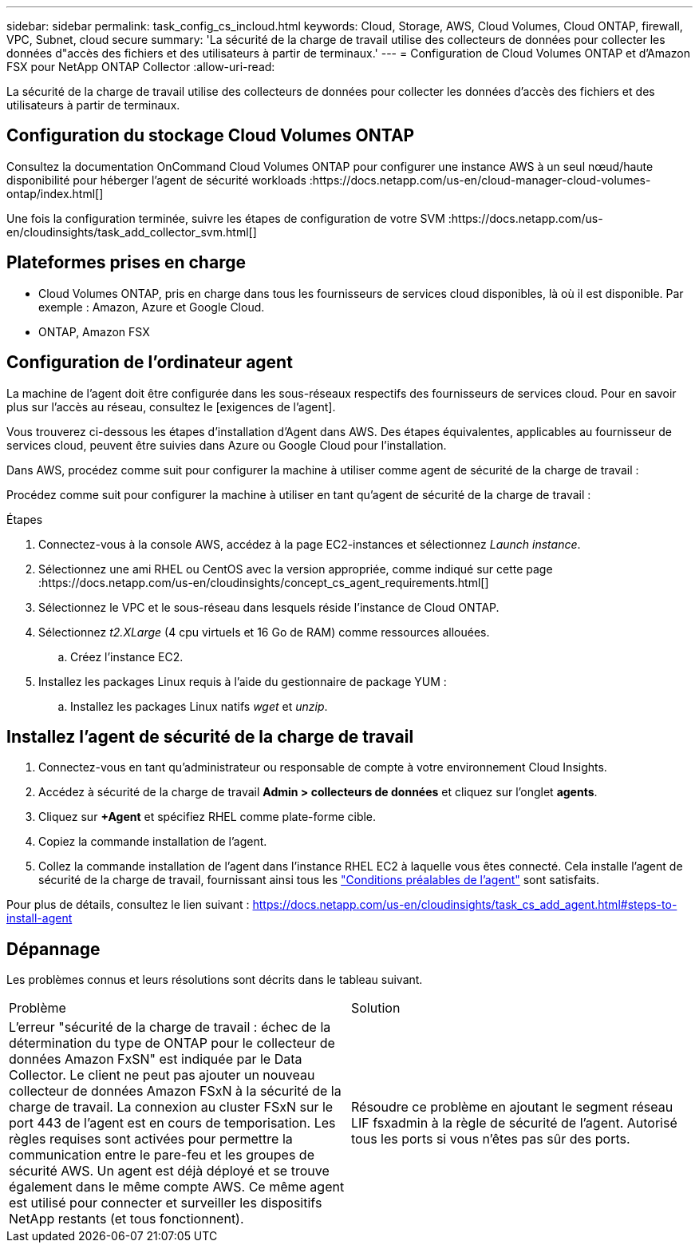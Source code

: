 ---
sidebar: sidebar 
permalink: task_config_cs_incloud.html 
keywords: Cloud, Storage, AWS, Cloud Volumes, Cloud ONTAP, firewall, VPC, Subnet,  cloud secure 
summary: 'La sécurité de la charge de travail utilise des collecteurs de données pour collecter les données d"accès des fichiers et des utilisateurs à partir de terminaux.' 
---
= Configuration de Cloud Volumes ONTAP et d'Amazon FSX pour NetApp ONTAP Collector
:allow-uri-read: 


[role="lead"]
La sécurité de la charge de travail utilise des collecteurs de données pour collecter les données d'accès des fichiers et des utilisateurs à partir de terminaux.



== Configuration du stockage Cloud Volumes ONTAP

Consultez la documentation OnCommand Cloud Volumes ONTAP pour configurer une instance AWS à un seul nœud/haute disponibilité pour héberger l'agent de sécurité workloads :https://docs.netapp.com/us-en/cloud-manager-cloud-volumes-ontap/index.html[]

Une fois la configuration terminée, suivre les étapes de configuration de votre SVM :https://docs.netapp.com/us-en/cloudinsights/task_add_collector_svm.html[]



== Plateformes prises en charge

* Cloud Volumes ONTAP, pris en charge dans tous les fournisseurs de services cloud disponibles, là où il est disponible. Par exemple : Amazon, Azure et Google Cloud.
* ONTAP, Amazon FSX




== Configuration de l'ordinateur agent

La machine de l'agent doit être configurée dans les sous-réseaux respectifs des fournisseurs de services cloud. Pour en savoir plus sur l'accès au réseau, consultez le [exigences de l'agent].

Vous trouverez ci-dessous les étapes d'installation d'Agent dans AWS. Des étapes équivalentes, applicables au fournisseur de services cloud, peuvent être suivies dans Azure ou Google Cloud pour l'installation.

Dans AWS, procédez comme suit pour configurer la machine à utiliser comme agent de sécurité de la charge de travail :

Procédez comme suit pour configurer la machine à utiliser en tant qu'agent de sécurité de la charge de travail :

.Étapes
. Connectez-vous à la console AWS, accédez à la page EC2-instances et sélectionnez _Launch instance_.
. Sélectionnez une ami RHEL ou CentOS avec la version appropriée, comme indiqué sur cette page :https://docs.netapp.com/us-en/cloudinsights/concept_cs_agent_requirements.html[]
. Sélectionnez le VPC et le sous-réseau dans lesquels réside l'instance de Cloud ONTAP.
. Sélectionnez _t2.XLarge_ (4 cpu virtuels et 16 Go de RAM) comme ressources allouées.
+
.. Créez l'instance EC2.


. Installez les packages Linux requis à l'aide du gestionnaire de package YUM :
+
.. Installez les packages Linux natifs _wget_ et _unzip_.






== Installez l'agent de sécurité de la charge de travail

. Connectez-vous en tant qu'administrateur ou responsable de compte à votre environnement Cloud Insights.
. Accédez à sécurité de la charge de travail *Admin > collecteurs de données* et cliquez sur l'onglet *agents*.
. Cliquez sur *+Agent* et spécifiez RHEL comme plate-forme cible.
. Copiez la commande installation de l'agent.
. Collez la commande installation de l'agent dans l'instance RHEL EC2 à laquelle vous êtes connecté. Cela installe l'agent de sécurité de la charge de travail, fournissant ainsi tous les link:concept_cs_agent_requirements.html["Conditions préalables de l'agent"] sont satisfaits.


Pour plus de détails, consultez le lien suivant : https://docs.netapp.com/us-en/cloudinsights/task_cs_add_agent.html#steps-to-install-agent



== Dépannage

Les problèmes connus et leurs résolutions sont décrits dans le tableau suivant.

|===


| Problème | Solution 


| L'erreur "sécurité de la charge de travail : échec de la détermination du type de ONTAP pour le collecteur de données Amazon FxSN" est indiquée par le Data Collector. Le client ne peut pas ajouter un nouveau collecteur de données Amazon FSxN à la sécurité de la charge de travail. La connexion au cluster FSxN sur le port 443 de l'agent est en cours de temporisation. Les règles requises sont activées pour permettre la communication entre le pare-feu et les groupes de sécurité AWS. Un agent est déjà déployé et se trouve également dans le même compte AWS. Ce même agent est utilisé pour connecter et surveiller les dispositifs NetApp restants (et tous fonctionnent). | Résoudre ce problème en ajoutant le segment réseau LIF fsxadmin à la règle de sécurité de l'agent. Autorisé tous les ports si vous n'êtes pas sûr des ports. 
|===
